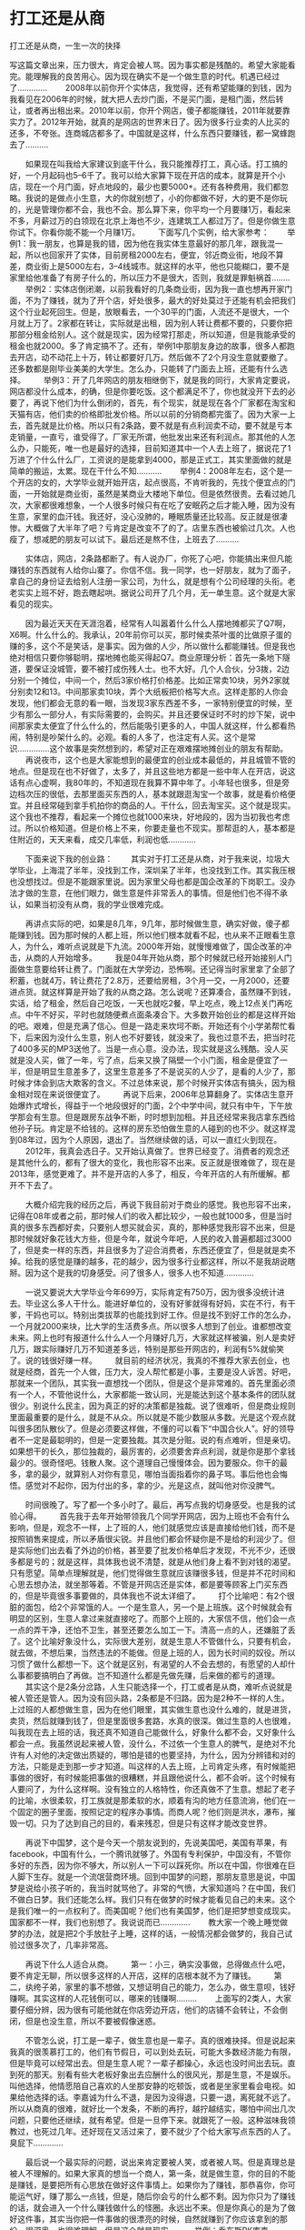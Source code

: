 * 打工还是从商
       打工还是从商，一生一次的抉择

 写这篇文章出来，压力很大，肯定会被人骂。因为事实都是残酷的。希望大家能看完。能理解我的良苦用心。因为现在确实不是一个做生意的时代。机遇已经过了.............
　　2008年以前你开个实体店，我觉得，还有希望能赚的到钱，因为我看见在2006年的时候，就大把人去炒门面，不是买门面，是租门面，然后转让，或者再出租出来。2010年以前，你开个网店，傻子都能赚钱，2011年就要靠实力了。2012年开始，就真的是网店的世界末日了。因为很多行业卖的人比买的还多，不夸张。连商城店都多了。中国就是这样，什么东西只要赚钱，都一窝蜂跑去了..........

　　如果现在叫我给大家建议到底干什么，我只能推荐打工，真心话。打工搞的好，一个月起码也5--6千了。我可以给大家算下现在开店的成本，就算是开个小店，现在一个月门面，好点地段的，最少也要5000+。还有各种费用，我们都忽略。我说的是做点小生意，大的你就别想了，小的你都做不好，大的更不是你玩的，光是管理你都不会，我也不会。那么算下来，你平均一个月要赚1万，看起来不多，月薪过万的白领现在北京上海也不少，连建筑工人都过万了。但是你做生意你试下。你看你能不能一个月赚1万。
　　下面写几个实例，给大家参考：
　　举例1：我一朋友，也算是我的错，因为他在我实体生意最好的那几年，跟我混一起，所以也回家开了实体，目前房租2000左右，便宜，邻近商业街，地段不算差，商业街上是5000左右，3--4线城市。就这样的水平，他也只能糊口，要不是家里给他准备了有房子什么的，所以压力不是很大，否则，我就是罪魁祸首........
　　举例2：实体店倒闭潮，以前我看好的几条商业街，因为我一直也想再开家门面，不为了赚钱，就为了开个店，好处很多，最大的好处莫过于还能有机会把我们这个行业起死回生。但是，放眼看去，一个30平的门面，人流还不是很大，一个月就上万了。2家都在转让，实际就是出租，因为别人转让费都不要的，只要你把那部分租金给别人。这个就是现实，因为经常打那走，所以知道，但是我能承受的租金也就2000。多了肯定搞不了。还有，举例1中那朋友身边的故事，很多人都跑去开店，动不动花上十万，转让都要好几万。然后做不了2个月没生意就要撤了。还多数都是刚毕业美美的大学生。怎么办，只能转了门面去上班，还能有什么选择。
　　举例3：开了几年网店的朋友相继倒下，就是我的同行，大家肯定要说，网店都没什么成本，的确，但是你要吃饭。这个都满足不了，你也就没开下去的必要了，再说下他们为什么倒闭的，首先，有个现实，就是现在各个厂家都在淘宝和天猫有店，他们卖的价格即批发价格。所以以前的分销商都完蛋了。因为大家一上去，首先就是比价格。所以只有2条路，要不就是有点利润卖不动，要不就是亏本走销量，一直亏，谁受得了。厂家无所谓，他批发出来还有利润点。那其他的人怎么办，只能死，唯一也是最好的选择，目前知道其中一个人去上班了，据说花了1万进了个什么什么厂，工资说的是能拿到4000，那是正式工，其实里面做的就是简单的搬运，太累。现在干什么不知...........
　　举例4：2008年左右，这个是一个开店的女的，大学毕业就开始开店，起点很高，不肯听我的，先找个便宜点的门面，一开始就是商业街，虽然是某商业大楼地下单位。但是依然很贵。去看过她几次，大家都很难想象，一个人很多时候只有在吃了安眠药之后才能入睡，因为没有生意，家里的血汗钱。我还好，没心没肺的，睡眠质量还比较高。反正就是很凄惨。大概做了大半年了吧？亏肯定是改变不了的了。店里东西也被偷过几次。人也瘦了，想减肥的朋友可以试下。最后还是熬不住，上班去了..........

　　实体店，网店，2条路都断了。有人说办厂，你死了心吧，你能搞出来但凡能赚钱的东西就有人给你山寨了。你信不信。我一同学，也一好朋友，就为了面子，拿自己的身份证去给别人注册一家公司，为什么，就是想有个公司经理的头衔。老老实实上班不好，跑去瞎起哄。据说公司开了几个月，无一单生意。这个就是大家看见的现实。

　　因为最近天天在天涯泡着，经常有人叫嚣着什么什么人摆地摊都买了Q7啊，X6啊。什么什么的。我承认，20年前你可以买，那时候卖茶叶蛋的比做原子蛋的赚的多，这个不是笑话，是事实。因为做的人少，所以做什么都能赚钱。但是我也绝对相信只要你够聪明，摆地摊也能买得起Q7。商业原理分析：首先一条地下隧道，要保证没城管，要不被打成伤残人士。也不大好。几个人合伙，分3拨，2边分别一个摊位，中间一个，然后3家价格打价格差。比如正常卖10块，另外2家就分别卖12和13。中间那家卖10块，弄个大纸板把价格写大点。这样走那的人你会发现，他们都会无意的看一眼，当发现3家东西差不多，一家特别便宜的时候，至少有那么一部分人，有实际需要的，会购买。并且还要保证时不时的炒下架，说中间那家卖太便宜了什么什么的，然后能吸引更多的人，中国人就这样，什么都看热闹，特别是吵架什么的。必观。看的人多了，也注定有人买。这个是常识..............这个故事是突然想到的，希望对正在艰难摆地摊创业的朋友有帮助。
　　再说夜市，这个也是大家能想到的最便宜的创业成本最低的，并且城管不管的地点。但是现在也不好做了，太多了，并且这些地方都是一些中年人在开店，说这话有点心虚啊，我80年的，不知道现在我算不算中年了。小年轻也很多，但是旁边档次压的很低，去那里面买东西的人，基本就跟逛淘宝一个故事，就是看价格便宜。并且经常碰到拿手机拍你的商品的人。干什么，回去淘宝买。这个就是现实。这个我也不推荐，看起来一个摊位也就1000来块，好地段的，因为当初我也考虑过。所以价格知道。但是价格上不来，你要走量也不现实。那帮逛的人，基本都是住附近的，天天来看，成交几率低，利润也低............

　　下面来说下我的创业路：
　　其实对于打工还是从商，对于我来说，垃圾大学毕业，上海混了半年，没找到工作，深圳呆了半年，也没找到工作。其实我压根也没想找过。但是不能跟家里说。因为家里父母也都是国企改革的下岗职工。没办法才做的生意，在他们眼力，做生意是件非常丢人的事情。但是他们也不得不承认，如果当初没有从商，我的学业很难完成。

　　再讲点实际的吧，如果是8几年，9几年，那时候做生意，确实好做，傻子都能赚到钱。因为那时候的人都上班，所以他们根本就看不起，也从来不正眼看生意人，为什么，难听点说就是下九流。2000年开始，就慢慢难做了，国企改革的冲击，从商的人开始增多。
　　我是04年开始从商，那个时候就已经开始接别人门面做生意要给转让费了。门面就在大学旁边，恐怖啊。还记得当时家里拿了全部了积蓄，也就4万，转让费花了2.8万，还要给房租，3个月一交，一月2000，还要进点货。就这样算是开始了我的从商之路。怎么说呢？还算凑合，虽然赚不到钱，实话，给了租金，然后自己吃饭，一天也就吃2餐，早上吃点，晚上12点关门再吃点。中午不好买，平时也就随便煮点面条凑合下。大多数开始创业的都是这样开始的吧。艰难，但是充满了信心。但是一路走来坎坷不断。开始还有个小学弟帮忙看下，后来因为没什么生意，别人也不好要钱，就没来了。我也过意不去，把当时花了400多买的MP3送他了。当是一点心意。没办法，现实就是这么残酷。没人买就是没人买，做了一年，亏了点，后来又换了隔壁一个小门面，租金是便宜了一半，但是明显生意差多了，这里生意差多了不是说买的人少了，是看的人少了，那时候才体会到店大欺客的含义。不过总体来说，那个时候开实体店有搞头，因为租金相对现在来说很便宜了。
　　再说下后来，2006年总算翻身了。实体店生意开始爆炸式增长，得益于一个地段很好的门面，2个中学中间，就只有中午，下午放学那会有生意。但是跟房东战争不断，时时想到加租。并且还经常来我店拿东西给他孙子玩。肯定是不给钱的。这样的房东恐怕做生意的人碰到的也不少。就这样混到08年过，因为个人原因，退出了。当然继续做的话，可以一直红火到现在。
　　2012年，我真会选日子。又开始认真做了。世界已经变了。消费者的观念还是其他什么的，都有了很大的变化，我也形容不出来。反正就是很难做了，现在是2013年，感觉更难了。并不是开店的人多了，相反，今年开店的人有所缓解。都开不下去了。

　　大概介绍完我的经历之后，再说下我目前对于商业的感觉。我也形容不出来，记得在08年或者之前，那时候人们的收入都比较少，一般也就1000多，但是当时真的很多东西都好卖，只要别人想买就会买，真的，那种感觉我形容不出来，但是那时候就好象花钱大方些，但是今年，就说今年吧，人民的收入普遍都超过3000了，但是卖一样的东西，并且很多为了迎合消费者，东西还便宜了，但是就是卖不掉。给我的感觉是赚的越多，花的越少，因为很多行业都这样，所以不是我胡说瞎掰。因为这个是我的切身感受。问了很多人，很多人也不知道.............

　　一说又要说大大学毕业今年699万，实际肯定有750万，因为很多没统计进去。毕业这么多人干什么。能进好单位的，没有好爹就得有好妈，实在不行，有干爹，干妈也可以。特别出类拔萃的也能找到好工作。但是找不到好工作的怎么办，一个月就2000来块，比大学的生活费多点。所以很多人想到了创业。谁都想改变未来。网上也时有报道什么什么人一个月赚好几万，大家就这样被骗，别人是卖好几万，跟实际赚好几万不知道差多远，特别是那些开网店的，利润有5%就偷笑了。说的钱很好赚一样。
　　就目前的经济状况，我真的不推荐大家去创业，也就是经商，首先一个人做，压力大，没人帮忙都是小事，主要是没人诉苦。好吧，那就来一个团队，其实我一直想找一个团队，但是这个是非常难的。首先里面必须有一个人，不管他说什么，大家都能一致认同，光是能达到这个基本条件的团队就很少。别说什么民主，因为真正的好的决策都是独裁。说了很难听，但是商业规则里面最重要的是什么，就是不从众。所以就是不能少数服从多数。光是这个观点就叫很多团队散伙了。但是必须要这样做，不懂的可以看下“中国合伙人”。好的领导者不一定是最聪明的，但是一定要独裁。其次是分赃。说的有点难听，但是亲切。如果想干的长久，那位独裁的，最厉害的，必须要舍弃点利润，就是你是那个拿钱最少的。很奇怪吧。钱散人聚。这个道理自己慢慢体会。因为要服众。你干的最多，拿的最少，就算别人对你有意见，哪怕当面指着你的鼻子骂。事后他也会悔悟。感觉对不起你，因为付出的多，拿的少。光是这点，就叫他对你没脾气。

　　时间很晚了。写了都一个多小时了。最后，再写点我的切身感受。也是我的试验心得。
　　首先我于去年开始带领我几个同学开网店，因为上班也不会有什么影响，但是，观念不一样，上了班的人，他们就感觉应该是直接给他们钱，而不是按照销售来提成，所以矛盾很尖锐。并且他们都会怀疑你是不是给的利润少了。但是实际他们出去看了外边的价格，甚至要了批发价格单后才发现，不光不少，还很多都是亏的；就是这样，具体我也说不清楚，就是从他们身上看不到对钱的渴望。只有愿望。简单点理解就是，他们觉得做生意就应该赚很多钱，但是并不花时间和心思去想办法，就坐那等着。不管是开网店还是实体，都是要等顾客上门买东西的，但是毕竟很多事要做的，具体我也不说太详细了。
　　打个比喻吧：有2个很脏的面包，给2个非常饿的人。一个是生意人，另一个是上班族。这个时候就会有明显的区别，生意人拿过来就直接吃了。而那个上班的，大家信不信，他们会一点一点的弄干净，还怕不卫生，甚至还要怎么加工一下。清高一点的人，还嫌脏了丢了。这个比喻好象没什么，实际很大差别，就是生意人不管做什么，只要有机会，就去做，不想后果，当然违法的不能做。但是上班的人，因为长时间的奴役。所以习惯了做什么都想一下。这个就是区别，有渴望的人不会去想的，有愿望的人却什么事都要搞明白了再做。岂不知道什么都是先做先赚，后来做的都亏的道理。
　　其实这个是2条分岔路，人生只能选择一个，打工或者是从商，难听点说就是被人管还是管人。因为没有回头路，2条都是不归路。因为是2种不一样的人生。上过班的人都想做生意，因为在他们眼里，其实做生意也没什么难的，就是进货，卖货，然后就赚到钱了，但是里面很多套路，水真的很深。做过生意的人也很难，叫我现在去上班的话，我还真不知道自己能做什么，好象什么都不会，又好象什么都会一点。我虽然说起来被人管，没什么，不过依一个生意人的脾气，是绝对不允许有人对他的决定做出质疑的，哪怕是错的也要坚持，为什么，因为分辨错和对的方法，只能是走到那一步才知道。叫这样的人去上班，上司肯定头疼，有时候能把事做的很好，有时候能把事做的很糟糕，并且跟他说什么，都不会听。这个时候有人要问了，为什么这样啊。没有独立的人格特性，你还真做不了生意。想起了老子的比喻，水很柔软，打工族就是那柔软的水，顺着有沟的地方任意流淌，他们在一个固定的圈子里面，按照记定的程序办事情。而商人呢？他们则是洪水，瀑布，摧毁一切。只为了达到自己的目的，看来残忍，但是只有这样才能改变世界。

　　再说下中国梦，这个是今天一个朋友说到的，先说美国吧，美国有苹果，有facebook，中国有什么，一个腾讯就够了。外国有专利保护，中国没有，不管你多好的东西，因为你不够大，所以别人一下可以踩死你。所以在中国，你很难在巨人脚下生存。就是一个流氓营商环境。回到中国梦的问题，那朋友意思是说，中国梦是说给小孩子听的，我当时就骂他了。非常的气愤，大家知道吗？在中国，我们不做白日梦。我们还能怎么样。我们只有在做梦的时候才能看见自己的未来。这个是我们唯一的一点权利了。而美国呢？他们也有美国梦，他们是把梦想变成现实。国家都不一样，我们也别想了。我说说而已.............
　　教大家一个晚上睡觉做梦的办法，就是把2个手放肚子上睡，这样的话，一般情况都会做梦的，我自己试验过很多次了，几率非常高。

　　再说下什么人适合从商。
　　第一：小三，确实没事做，总得做点什么吧，要不肯定无聊，所以很多这样的人开店，这样的店根本就不为了赚钱。
　　第二，纨绔子弟，家里的事不想做，又想证明自己的能力，怎么办，做生意呗，钱好赚啊。其实这样的人花钱倒可以，哪来的钱赚啊.........
　　上面写的2类人，大家要仔细分辨，因为很有可能他就在你店旁边开店，他们的店铺不会转让，不会倒闭，但是也没生意，所以不要被假像迷惑。

　　不管怎么说，打工是一辈子，做生意也是一辈子。真的很难抉择。但是说起来我真的很羡慕打工的，他们有节假日，可以到处去玩，可能大多数经济能力有限，但是毕竟可以经常出去。但是生意人呢？一辈子都操心，永远也没时间出去玩。直到死的那天。别看有些大老板好象出去应酬什么的很风光，那是生意，不是娱乐。叫他选择，他情愿陪自己喜欢的人坐那安静的吃顿饭，或者是坐家里看会电视。如果给他选择的话。李嘉诚为什么不退，是因为没得退，只要一退，离死就不远了。所以从商真的很难，就好比一个发条，不断的再拧，越拧越结实，哪怕中间出几次问题，只要他还继续，就有希望。但是一旦停下来。就跟死了一般。这种滋味我领教过，也死过几年。还好现在又活过来了，要不就少了个给大家写点东西的人了。臭屁下.............

　　最后说一个最实际的问题，说出来肯定要被人笑，或者被人骂。但是真理总是被人不理解的。如果大家真的想当一个商人，第一条，就是做生意，你的目的不能是赚钱，是要把所有心思放在做好这件事情上。如果你为了赚钱，那恭喜你，你可能运气好，赚了那么一点钱，但是，随后你会亏的什么都不剩。因为你只为了赚钱的话，就会进入一个什么赚钱做什么的怪圈。永远出不来。但是你真心的是为了做好这件事，其实当你把一件事做的很漂亮的时候，自然就赚到了你应该拿到的那份。很深奥，也很难理解，但是这个就是现实。
　　举例：乔布斯PK库克..........一个为了生产更好的产品，一个为了节约更多的成本，并且故意降低产品质量，然后还能赚一笔维修的费用。

　　真的好有好多话想说，都不想停下来了。但是，又实在想不起要说什么了。哎，明天继续还是现在写完呢？呵呵，问这个问题我自己都好笑，不写完我不会关电脑的，除非停电了。不用等停电了，实在想不起来了，88了.............

　　为了向大家证明我不是250。给大家说一个我很自豪的小发现，心情戒指，也就是变色戒指才出来的时候，我就卖的很好，后来别人山寨我的，我就又编了一套理论，女人都经常问男人一些奇怪的问题，并且又要听真实的答案，这个时候这个戒指的作用就出来了，可以当测谎仪用，因为人撒谎的时候。不管你多厉害的人，肯定会紧张，紧张，血液流通速度就会慢，速度慢，自然体温会变低，体温变低了，戒指不就出卖你了吗？就这么简单的原理。并且效果还真的很好，可惜后来这个秘密都变成了人人都知道的秘密，所以，中国从商真的很难............
